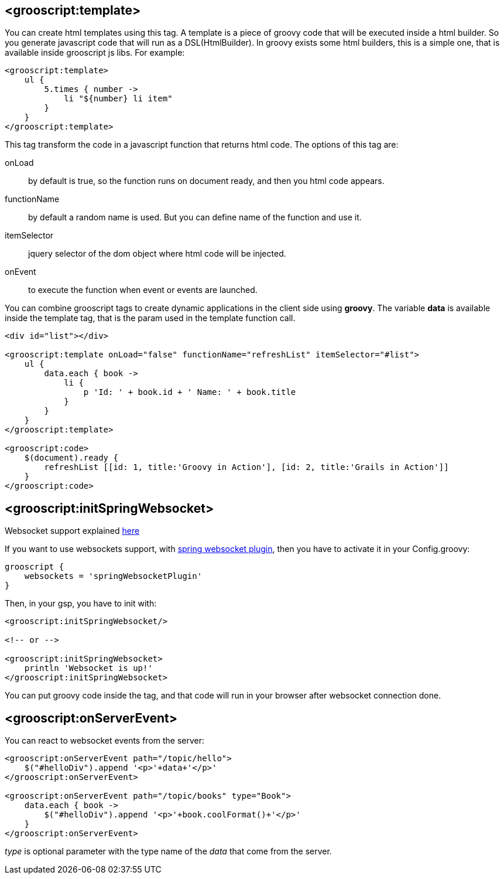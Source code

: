 [[_templates]]
== <grooscript:template>

You can create html templates using this tag. A template is a piece of groovy code that will be
executed inside a html builder. So you generate javascript code that will run as a DSL(HtmlBuilder). In groovy exists
some html builders, this is a simple one, that is available inside grooscript js libs. For example:

[source,html]
--
<grooscript:template>
    ul {
        5.times { number ->
            li "${number} li item"
        }
    }
</grooscript:template>
--

This tag transform the code in a javascript function that returns html code. The options of this tag are:

onLoad:: by default is true, so the function runs on document ready, and then you html code appears.
functionName:: by default a random name is used. But you can define name of the function and use it.
itemSelector:: jquery selector of the dom object where html code will be injected.
onEvent:: to execute the function when event or events are launched.

You can combine grooscript tags to create dynamic applications in the client side using *groovy*. The variable *data*
is available inside the template tag, that is the param used in the template function call.

[source,html]
--
<div id="list"></div>

<grooscript:template onLoad="false" functionName="refreshList" itemSelector="#list">
    ul {
        data.each { book ->
            li {
                p 'Id: ' + book.id + ' Name: ' + book.title
            }
        }
    }
</grooscript:template>

<grooscript:code>
    $(document).ready {
        refreshList [[id: 1, title:'Groovy in Action'], [id: 2, title:'Grails in Action']]
    }
</grooscript:code>
--

== <grooscript:initSpringWebsocket>

Websocket support explained link:websocket-support.html[here]

If you want to use websockets support, with http://grails.org/plugin/spring-websocket[spring websocket plugin],
then you have to activate it in your +Config.groovy+:

[source,groovy]
--
grooscript {
    websockets = 'springWebsocketPlugin'
}
--

Then, in your gsp, you have to init with:

[source,html]
--
<grooscript:initSpringWebsocket/>

<!-- or -->

<grooscript:initSpringWebsocket>
    println 'Websocket is up!'
</grooscript:initSpringWebsocket>
--

You can put groovy code inside the tag, and that code will run in your browser after websocket connection done.

== <grooscript:onServerEvent>

You can react to websocket events from the server:

[source,html]
--
<grooscript:onServerEvent path="/topic/hello">
    $("#helloDiv").append '<p>'+data+'</p>'
</grooscript:onServerEvent>

<grooscript:onServerEvent path="/topic/books" type="Book">
    data.each { book ->
        $("#helloDiv").append '<p>'+book.coolFormat()+'</p>'
    }
</grooscript:onServerEvent>
--

_type_ is optional parameter with the type name of the _data_ that come from the server.